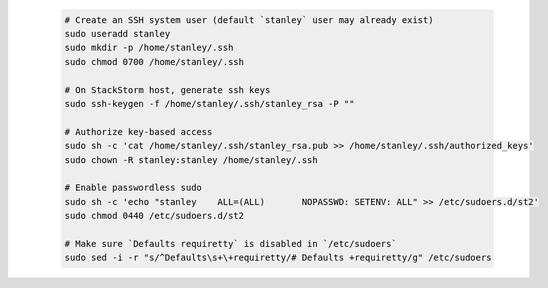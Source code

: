   .. code-block:: bash

    # Create an SSH system user (default `stanley` user may already exist)
    sudo useradd stanley
    sudo mkdir -p /home/stanley/.ssh
    sudo chmod 0700 /home/stanley/.ssh

    # On StackStorm host, generate ssh keys
    sudo ssh-keygen -f /home/stanley/.ssh/stanley_rsa -P ""

    # Authorize key-based access
    sudo sh -c 'cat /home/stanley/.ssh/stanley_rsa.pub >> /home/stanley/.ssh/authorized_keys'
    sudo chown -R stanley:stanley /home/stanley/.ssh

    # Enable passwordless sudo
    sudo sh -c 'echo "stanley    ALL=(ALL)       NOPASSWD: SETENV: ALL" >> /etc/sudoers.d/st2'
    sudo chmod 0440 /etc/sudoers.d/st2

    # Make sure `Defaults requiretty` is disabled in `/etc/sudoers`
    sudo sed -i -r "s/^Defaults\s+\+requiretty/# Defaults +requiretty/g" /etc/sudoers
